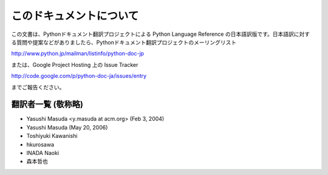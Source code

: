 
このドキュメントについて
========================

この文書は、Pythonドキュメント翻訳プロジェクトによる Python Language Reference
の日本語訳版です。日本語訳に対する質問や提案などがありましたら、Pythonドキュメント翻訳プロジェクトのメーリングリスト

`<http://www.python.jp/mailman/listinfo/python-doc-jp>`_

または、Google Project Hosting 上の Issue Tracker

`<http://code.google.com/p/python-doc-ja/issues/entry>`_

までご報告ください。


翻訳者一覧 (敬称略)
----------------------------

* Yasushi Masuda <y.masuda at acm.org> (Feb 3, 2004)
* Yasushi Masuda (May 20, 2006)
* Toshiyuki Kawanishi
* hkurosawa
* INADA Naoki
* 森本哲也


